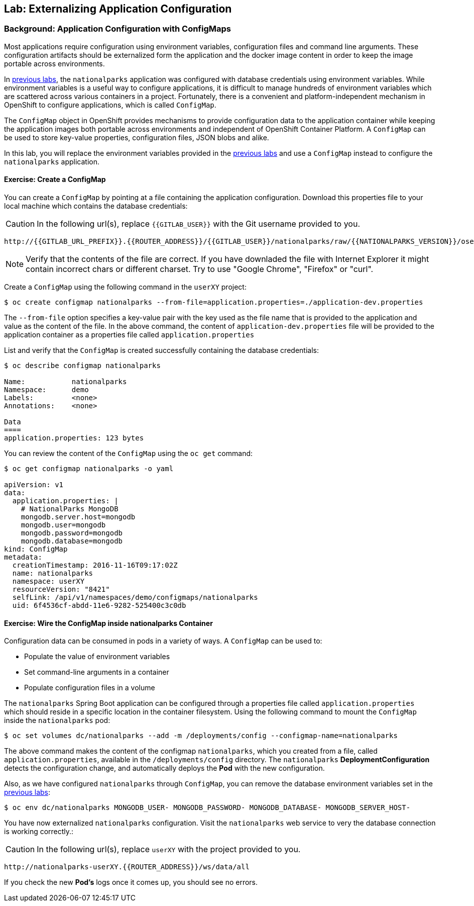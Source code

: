## Lab: Externalizing Application Configuration

### Background: Application Configuration with ConfigMaps

Most applications require configuration using environment variables,
configuration files and command line arguments. These configuration artifacts
should be externalized form the application and the docker image content in
order to keep the image portable across environments.

In link:databases[previous labs], the `nationalparks` application was configured
with database credentials using environment variables. While environment
variables is a useful way to configure applications, it is difficult to manage
hundreds of environment variables which are scattered across various containers
in a project. Fortunately, there is a convenient and platform-independent
mechanism in OpenShift to configure applications, which is called `ConfigMap`.

The `ConfigMap` object in OpenShift provides mechanisms to provide configuration
data to the application container while keeping the application images both
portable across environments and independent of OpenShift Container Platform. A
`ConfigMap` can be used to store key-value properties, configuration files, JSON
blobs and alike.

In this lab, you will replace the environment variables provided in the
link:databases[previous labs] and use a `ConfigMap` instead to configure the
`nationalparks` application.

#### Exercise: Create a ConfigMap

You can create a `ConfigMap` by pointing at a file containing the application
configuration. Download this properties file to your local machine which
contains the database credentials: 

CAUTION: In the following url(s), replace `{{GITLAB_USER}}` with the Git username provided to you.

[source,bash,role=copypaste]
----
http://{{GITLAB_URL_PREFIX}}.{{ROUTER_ADDRESS}}/{{GITLAB_USER}}/nationalparks/raw/{{NATIONALPARKS_VERSION}}/ose3/application-dev.properties
----

NOTE: Verify that the contents of the file are correct. If you have downladed the file with Internet Explorer it might contain
incorrect chars or different charset. Try to use "Google Chrome", "Firefox" or "curl".

Create a `ConfigMap` using the following command in the `userXY` project:
[source,bash]
----
$ oc create configmap nationalparks --from-file=application.properties=./application-dev.properties
----

The `--from-file` option specifies a key-value pair with the key used as the
file name that is provided to the application and value as the content of the
file. In the above command, the content of `application-dev.properties` file
will be provided to the application container as a properties file called
`application.properties`

List and verify that the `ConfigMap` is created successfully containing the
database credentials:

[source,bash]
----
$ oc describe configmap nationalparks

Name:		nationalparks
Namespace:	demo
Labels:		<none>
Annotations:	<none>

Data
====
application.properties:	123 bytes
----


You can review the content of the `ConfigMap` using the `oc get` command:

[source,bash]
----
$ oc get configmap nationalparks -o yaml

apiVersion: v1
data:
  application.properties: |
    # NationalParks MongoDB
    mongodb.server.host=mongodb
    mongodb.user=mongodb
    mongodb.password=mongodb
    mongodb.database=mongodb
kind: ConfigMap
metadata:
  creationTimestamp: 2016-11-16T09:17:02Z
  name: nationalparks
  namespace: userXY
  resourceVersion: "8421"
  selfLink: /api/v1/namespaces/demo/configmaps/nationalparks
  uid: 6f4536cf-abdd-11e6-9282-525400c3c0db
----

#### Exercise: Wire the ConfigMap inside nationalparks Container

Configuration data can be consumed in pods in a variety of ways. A `ConfigMap`
can be used to:

* Populate the value of environment variables
* Set command-line arguments in a container
* Populate configuration files in a volume

The `nationalparks` Spring Boot application can be configured through a
properties file called `application.properties` which should reside in a specific
location in the container filesystem. Using the following command to mount the
`ConfigMap` inside the `nationalparks` pod:

[source,bash]
----
$ oc set volumes dc/nationalparks --add -m /deployments/config --configmap-name=nationalparks
----

The above command makes the content of the configmap `nationalparks`, which you
created from a file, called `application.properties`, available in the
`/deployments/config` directory. The `nationalparks` *DeploymentConfiguration*
detects the configuration change, and automatically deploys the *Pod* with
the new configuration.

Also, as we have configured `nationalparks` through `ConfigMap`, you can remove
the database environment variables set in the link:databases[previous labs]:

[source,bash]
----
$ oc env dc/nationalparks MONGODB_USER- MONGODB_PASSWORD- MONGODB_DATABASE- MONGODB_SERVER_HOST-
----

You have now externalized `nationalparks` configuration. Visit the `nationalparks` web
service to very the database connection is working correctly.:

CAUTION: In the following url(s), replace `userXY` with the project provided to you.

[source,bash]
----
http://nationalparks-userXY.{{ROUTER_ADDRESS}}/ws/data/all
----

If you check the new *Pod's* logs once it comes up, you should see no errors.
